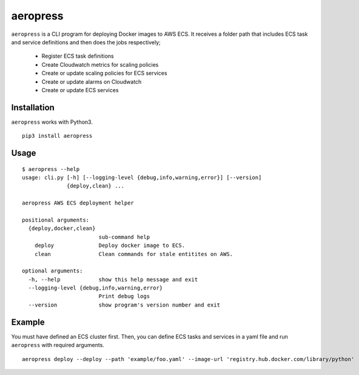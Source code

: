
aeropress
=========

``aeropress`` is a CLI program for deploying Docker images to AWS ECS. It receives a folder path that includes
ECS task and service definitions and then does the jobs respectively;

  - Register ECS task definitions
  - Create Cloudwatch metrics for scaling policies
  - Create or update scaling policies for ECS services
  - Create or update alarms on Cloudwatch
  - Create or update ECS services

Installation
------------
``aeropress`` works with Python3.

::

 pip3 install aeropress

Usage
-----

::

  $ aeropress --help
  usage: cli.py [-h] [--logging-level {debug,info,warning,error}] [--version]
                {deploy,clean} ...

  aeropress AWS ECS deployment helper

  positional arguments:
    {deploy,docker,clean}
                          sub-command help
      deploy              Deploy docker image to ECS.
      clean               Clean commands for stale entitites on AWS.

  optional arguments:
    -h, --help            show this help message and exit
    --logging-level {debug,info,warning,error}
                          Print debug logs
    --version             show program's version number and exit

Example
-------

You must have defined an ECS cluster first. Then, you can define ECS tasks and services in a yaml file and run
``aeropress`` with required arguments.
::

  aeropress deploy --deploy --path 'example/foo.yaml' --image-url 'registry.hub.docker.com/library/python'